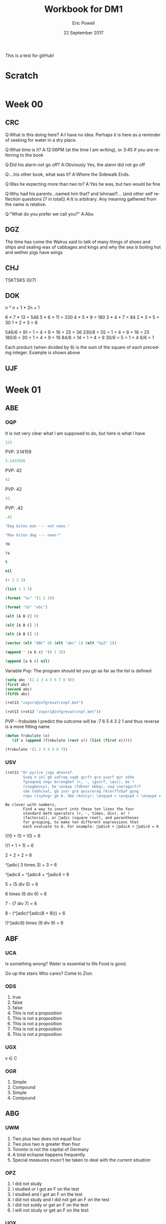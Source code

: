 #+TITLE: Workbook for DM1
#+AUTHOR: Eric Powell
#+EMAIL: pow13009@byui.edu
#+DATE: 22 September 2017
#+LANGUAGE: en
#+OPTIONS: H:5 num:nil toc:t \n:nil @:t ::t |:t ^:t *:t TeX:t LaTeX:t ':t |:t
#+OPTIONS: html-postamble:t
#+STARTUP: entitiespretty

This is a test for gitHub!

* Scratch
#+BEGIN_SRC emacs-lisp :results silent
  
#+END_SRC 

* Week 00
** CRC
  Q:What is this doing here?
  A:I have no idea. Perhaps it is here as a reminder of 
    seeking for water in a dry place. 

  Q:What time is it?
  A:12:56PM (at the time I am writing), or 3:45 if you are referring to the book

  Q:Did his alarm not go off?
  A:Obviously Yes, the alarm did not go off

  Q:...his other book, what was it?
  A:Where the Sidewalk Ends.

  Q:Was he expecting more than two to?
  A:Yes he was, but two would be fine

  Q:Why had his parents...named him that? and Ishmael?... (and other self reflection questions [7 in total])
  A:It is arbitrary. Any meaning gathered from the name is relative.

  Q:"What do you prefer we call you?"
  A:Abu

** DGZ 
  The time has come the Walrus said to talk of many things 
  of shoes and ships and sealing wax of cabbages and kings 
  and why the sea is boiling hot and wether pigs have wings
  
** CHJ
  TSKTSKS (0/7)
  
** DOK

  n  * n + 1 * 2n + 1

  6  * 7  * 13 = 546
  5  * 6  * 11 = 330
  4  * 5  * 9  = 180
  3  * 4  * 7  = 84
  2  * 3  * 5  = 30
  1  * 2  * 3  = 8

  546/6 = 91 = 1 + 4 + 9 + 16 + 25 + 36
  330/6 = 55 = 1 + 4 + 9 + 16 + 25
  180/6 = 30 = 1 + 4 + 9 + 16
  84/6  = 14 = 1 + 4 + 9
  30/6  = 5 = 1 + 4
  6/6   = 1

  Each product (when divided by 6) is the sum of the square of each preceding integer.
     Example is shown above

** UJF

* Week 01
** ABE
*** OQP

It is not very clear what I am supposed to do, but here is what I have

#+BEGIN_SRC  emacs-lisp
123 
#+END_SRC 

#+RESULTS:
: 123
    
PVP: 3.14159
#+BEGIN_SRC  emacs-lisp
 3.1415926 
#+END_SRC 

#+RESULTS:
: 3.1415926

PVP: 42
#+BEGIN_SRC  emacs-lisp
  42
#+END_SRC

#+RESULTS:
: 42

PVP: 42
#+BEGIN_SRC  emacs-lisp
  42.
#+END_SRC

#+RESULTS:
: 42

PVP: .42
#+BEGIN_SRC  emacs-lisp
  .42
#+END_SRC

#+RESULTS:
: 0.42

#+BEGIN_SRC  emacs-lisp
  "Dog bites man --- not news."
#+END_SRC

#+RESULTS:
: Dog bites man --- not news.

#+BEGIN_SRC  emacs-lisp
  "Man bites dog --- news!"
#+END_SRC

#+RESULTS:
: Man bites dog --- news!

#+BEGIN_SRC  emacs-lisp
  ?H
#+END_SRC

#+RESULTS:
: 72

#+BEGIN_SRC  emacs-lisp
  ?a
#+END_SRC

#+RESULTS:
: 97

#+BEGIN_SRC  emacs-lisp
  t
#+END_SRC

#+RESULTS:
: t

#+BEGIN_SRC  emacs-lisp
  nil
#+END_SRC

#+RESULTS:

#+BEGIN_SRC  emacs-lisp
  (+ 1 2 3)
#+END_SRC

#+RESULTS:
: 6

#+BEGIN_SRC  emacs-lisp
  (list 1 3 5)
#+END_SRC

#+RESULTS:
| 1 | 3 | 5 |

#+BEGIN_SRC  emacs-lisp
  (format "%s" '(1 2 3))
#+END_SRC

#+RESULTS:
: (1 2 3)

#+BEGIN_SRC  emacs-lisp
  (format "%S" "abc")
#+END_SRC

#+RESULTS:
: "abc"

#+BEGIN_SRC  emacs-lisp
  (elt [A B C] 0)
#+END_SRC

#+RESULTS:
: A

#+BEGIN_SRC  emacs-lisp
  (elt [A B C] 2)
#+END_SRC

#+RESULTS:
: C

#+BEGIN_SRC  emacs-lisp
  (elt [A B C] 3)
#+END_SRC

#+BEGIN_SRC  emacs-lisp
  (vector (elt "ABC" 0) (elt "abc" 1) (elt "XyZ" 2))
#+END_SRC

#+RESULTS:
: [65 98 90]

#+BEGIN_SRC  emacs-lisp
  (append ' (a b c) '(0 1 2))
#+END_SRC

#+RESULTS:
| a | b | c | 0 | 1 | 2 |

#+BEGIN_SRC  emacs-lisp
  (append [a b c] nil)
#+END_SRC 

#+RESULTS:
| a | b | c |

Variable Pvp: The program should let you go as far as the list is defined

#+BEGIN_SRC emacs-lisp
  (setq abc '(1 2 3 4 5 6 7 8 9))
  (first abc)
  (second abc)
  (fifth abc)
#+END_SRC

#+RESULTS:
: 5

#+BEGIN_SRC emacs-lisp
  (rot13 "zvpxr1@znfgrevatrznpf.bet")
#+END_SRC 

#+RESULTS:
: micke1@masteringemacs.org

#+BEGIN_SRC emacs-lisp
  (rot13 (rot13 "zvpxr1@znfgrevatrznpf.bet"))
#+END_SRC 

#+RESULTS:
: zvpxr1@znfgrevatrznpf.bet

  PVP -- frobulate
    I predict the outcome will be :7 6 5 4 3 2 1 and thus reverse is a more fitting name

#+BEGIN_SRC emacs-lisp
  (defun frobulate (x)
     (if x (append (frobulate (rest x)) (list (first x)))))
#+END_SRC

#+RESULTS:
: frobulate

#+BEGIN_SRC emacs-lisp
  (frobulate '(1 2 3 4 5 6 7))
#+END_SRC

#+RESULTS:
| 7 | 6 | 5 | 4 | 3 | 2 | 1 |

   

*** USV
   #+BEGIN_SRC emacs-lisp
     (rot13 "Or pyrire jvgu ahzoref. 
             Svaq n jnl gb vafreg vagb gurfr gra yvarf gur sbhe 
             fgnaqneq zngu bcrengbef (+, -, \gvzrf, \qvi), be ! 
             (snpgbevny), be \enqvp (fdhner ebbg), naq cneragurfrf 
             sbe tebhcvat, gb znxr gra qvssrerag rkcerffvbaf gung 
             rnpu rinyhngr gb 6. Sbe rknzcyr: \enqvp4 + \enqvp4 + \enqvp4 = 6") 
   #+END_SRC 

   #+RESULTS:
   : Be clever with numbers. 
   :         Find a way to insert into these ten lines the four 
   :         standard math operators (+, -, times, div), or ! 
   :         (factorial), or adic (square root), and parentheses 
   :         for grouping, to make ten different expressions that 
   :         each evaluate to 6. For example: adic4 + adic4 + adic4 = 6
  
 !(!0 + !0 + !0) = 6
 	 	 	 	 	 	 	 
   !(1	+	1	+	1) = 6
 	 	 	 	 	 	 	 
      2 + 2 + 2	 = 6
 	 	 	 	 	 	 	 
 ^[adic( 3	times	3) + 	3	=	6

 ^[adic4 + ^[adic4 + ^[adic4 = 6
 	 	 	 	 	 	 	 
  5	+	(5 div 5)	=	6
 	 	 	 	 	 	 	 
  6	times (6 div 6) =	6
 	 	 	 	 	 	 	 
  7	- (7 div 7)	=	6
 	 	 	 	 	 	 	 
  8	- (^[adic(^[adic(8 + 8)))	=	6
 	 	 	 	 	 	 	 
  !(^[adic9) times (9 div 9) =	6
 	 	 	 	 	 	 	 
** ABF
*** UCA
    Is something wrong?
    Water is essential to life
    Food is good.

    Go up the stairs
    Who cares?
    Come to Zion.
    
*** ODS
    1. true
    2. false
    3. false
    4. This is not a proposition
    5. This is not a proposition
    6. This is not a proposition
    7. This is not a proposition
    8. This is not a proposition

*** UGX
    v ∈ C

*** OGR
    1. Simple
    2. Compound
    3. Simple
    4. Compound

** ABG
*** UWM
    1. Two plus two does not equal four
    2. Two plus two is greater than four
    3. Toronto is not the capital of Germany
    4. A total eclispse happens frequently
    5. Special measures musn't be taken to deal with the current situation

*** OPZ
    1. I did not study
    2. I studied or I got an F on the test
    3. I studied and I got an F on the test
    4. I did not study and I did not get an F on the test
    5. I did not sutdy or get an F on the test
    6. I will not study or get an F on the test

*** UOX
    elisp has a if form which acts as a if-else block in c++ which if the conditional
    is true, it will evaluate the first statement, else it will evaluate the second

*** OTX
    1. Exculsive
    2. Inclusive
    3. Inclusive
    4. Inclusive
    5. Exclusive
    6. Exclusive

** ABI
*** UOT
    p q r p&q !r (p&q)or!r
    0 0 0  0   1     1
    0 0 1  0   0     0 
    0 1 0  0   1     1
    0 1 1  0   0     0
    1 0 0  0   1     1
    1 0 1  0   0     0
    1 1 0  1   1     1
    1 1 1  1   0     1



** ABK
*** OIM
    The binary sequence related to the second set of collums (001, 010, etc.)
    matches the 3rd collum in the first set (`A & `B & C)

*** UIN
   #+BEGIN_SRC emacs-lisp
     (setq A (set-difference '(A B C D E F G H I J K L M N O P Q R S T U V W X Y Z)
            '(A E H I K L M N O P U )))
   #+END_SRC 

   #+RESULTS:
   | B | C | D | F | G | J | Q | R | S | T | V | W | X | Y | Z |
 
** ABL
*** OJL 
    p ∧ q ∧ r

*** UCG
**** 1 
    #+BEGIN_SRC  emacs-lisp
      (setq A ["verve" "vim" "vigor"]
            B ["butter" "vinegar" "pepper" "vigor"]
            A-union-B ["verve" "vim" "vigor" "butter" "vinegar" "pepper" "vigor"])
    #+END_SRC 

    #+RESULTS:
    : ["verve" "vim" "vigor" "butter" "vinegar" "pepper" "vigor"]

**** 2  
     #+BEGIN_SRC emacs-lisp
       (seq-intersection '["verve" "vim" "vigor"]
       ["butter" "vinegar" "pepper" "vigor"])
     #+END_SRC 

   #+RESULTS:
   | vigor |

    #+BEGIN_SRC  emacs-lisp
       
    #+END_SRC 

**** 3
     
** ABM
*** OIO
   #+BEGIN_SRC emacs-lisp
     (setq A [size]
           a 4
           B [b i g g e r i n s i z e]
           b 12
           A-is-a-subset-of-B t
           a-is-less-than-or-equal-to-b t)
   #+END_SRC 

   #+RESULTS:
   : t

*** UIJ
    3 \rightarrow 2 \rightarrow 1
*** OQT
   1. I got an A on the test because I studied
   2. I neither studied nor got an A on the test
   3. I would have studied or got an A on the test, so I didn't study
   4. I did not get an A on the test because I didn't study

*** UTQ
    1. p∧q
    2.¬p \rightarrow q 
    3. p \rightarrow ¬q 
    4. (¬p ∧ ¬q) ∨ (p ∧ q)


*** OYU
    q \rightarrow p;  p is nessicary for q to occur; q happens as a consequence of p; q only occurs when p is present

*** UOH
    1. p \rightarrow q
    2. p \rightarrow q
    3. p \rightarrow q

*** OZD
    1. t
    2. nil
    3. nil
    4. t

*** UZM
    1. t
    2. f
    3. f
    4. t

*** OOY
    1. if you want to win the contest, then you must sign up
    2. if I go outside, then I get a cold
    3. if you are an A student, then you cna recieve the scholarship
    4. if you leave now, then you will get there on time
    5. if I act now, thne I'll get half off

*** UFZ
    I have investigated converse, inverse, and contrapositive conditionals
    I have no idea what else you want me to put here

*** OKJ
**** 1
     We won't got to the park if it rains today 
     If it doesn't rain today, we will go to the park
     If will go to the park if it doesn't rain today
**** 2
     I'll give you a pat on the back if you do your homework
     If you don't do your homework, I won't give you a pat on the back
     I won't give you a pat on the back if you don't do your homework
**** 3
     I get sick whenever I babysit
     Whenever I don't babysit, I don't get sick
     I don't get sick whenever I don't babysit
**** 4
     I go to class everytime there is a quiz
     Whenever there isn't a quiz, I don't go to class
     I don't go to class when there is no quiz
**** 5
     when I stay up past my bedtime I wake up late
     I wake up early when I go to bed at my bedtime
     When I go to bed on time, I wake up early

*** UVH
**** 1
     | p | q | p \rightarrow q | 
     | 0 | 0 |   0   |
     | 0 | 1 |   0   |
     | 1 | 0 |   1   |
     | 1 | 1 |   1   |
**** 2
     | p | q | p xor q  | 
     | 0 | 0 |   0   |
     | 0 | 1 |   1  |
     | 1 | 0 |   1   |
     | 1 | 1 |   0  |
**** 3
     see 1
**** 4
     | p | q | ¬p \rightarrow q | 
     | 0 | 0 |   1   |
     | 0 | 1 |   1   |
     | 1 | 0 |   0   |
     | 1 | 1 |   0   |
**** 5
     | p | q | p \rightarrow  ¬q | 
     | 0 | 0 |   0   |
     | 0 | 1 |   0   |
     | 1 | 0 |   1   |
     | 1 | 1 |   1   |
    
*** OJM
**** 1
     | 0 | 0 |   0   |
     | 0 | 1 |   0   |
     | 1 | 0 |   1   |
     | 1 | 1 |   0   |

**** 2
     | 0 | 0 |   1  |
     | 0 | 1 |   0   |
     | 1 | 0 |   1   |
     | 1 | 1 |   0  |

**** 3
     | 0 | 0 |   0   |
     | 0 | 1 |   0   |
     | 1 | 0 |   1   |
     | 1 | 1 |   1   |

**** 4 
     This is always true

**** 5 
     This is always true

*** ULQ
    | p | q | r | s | final |
    | 0 | 0 | 0 | 0 |     0 |
    | 0 | 0 | 0 | 1 |     0 |
    | 0 | 0 | 1 | 0 |     0 |
    | 0 | 0 | 1 | 1 |     0 |
    | 0 | 1 | 0 | 0 |     0 |
    | 0 | 1 | 0 | 1 |     0 |
    | 0 | 1 | 1 | 0 |     0 |
    | 0 | 1 | 1 | 1 |     0 |
    | 1 | 0 | 0 | 0 |     0 |
    | 1 | 0 | 0 | 1 |     0 |
    | 1 | 0 | 1 | 0 |     0 |
    | 1 | 0 | 1 | 1 |     0 |
    | 1 | 1 | 0 | 0 |     0 |
    | 1 | 1 | 0 | 1 |     0 |
    | 1 | 1 | 1 | 1 |     1 |

*** OTD
    | p | q | r | final |
    | 0 | 0 | 0 |     0 |
    | 0 | 0 | 1 |     0 |
    | 0 | 1 | 0 |     0 |
    | 0 | 1 | 1 |     1 |
    | 1 | 0 | 0 |     0 |
    | 1 | 0 | 1 |     1 |
    | 1 | 1 | 0 |     0 |
    | 1 | 1 | 1 |     1 |
    
** ABN
*** UJU
**** 1
     | p | q | p ∨ q |
     | 0 | 0 |     0 |
     | 0 | 1 |     1 |
     | 1 | 0 |     1 |
     | 1 | 1 |     1 |
     
     | q | p | q ∨ p |
     | 0 | 0 |     0 |
     | 0 | 1 |     1 |
     | 1 | 0 |     1 |
     | 1 | 1 |     1 |

**** 2
     | p | q | p \wedge q |
     | 0 | 0 |     0 |
     | 0 | 1 |     0 |
     | 1 | 0 |     0 |
     | 1 | 1 |     1 |
     
     | q | p | q \wedge p |
     | 0 | 0 |     0 |
     | 0 | 1 |     0 |
     | 1 | 0 |     0 |
     | 1 | 1 |     1 |


*** OLH
**** 1
    | p | q | r | (p \vee q) | (p \vee q) \vee r | (q \vee r) | p \vee (q \vee r) |
    | 0 | 0 | 0 |       0 |           0 |       0 |           0 |
    | 0 | 0 | 1 |       0 |           1 |       1 |           1 |
    | 0 | 1 | 0 |       1 |           1 |       1 |           1 |
    | 0 | 1 | 1 |       1 |           1 |       1 |           1 |
    | 1 | 0 | 0 |       1 |           1 |       0 |           1 |
    | 1 | 0 | 1 |       1 |           1 |       1 |           1 |
    | 1 | 1 | 0 |       1 |           1 |       1 |           1 |
    | 1 | 1 | 1 |       1 |           1 |       1 |           1 |

**** 2
    | p | q | r | (p \wedge q) | (p \wedge q) \wedge r | (q \wedge r) | p \wedge (q \wedge r) |
    | 0 | 0 | 0 |       0 |           0 |       0 |           0 |
    | 0 | 0 | 1 |       0 |           0 |       0 |           0 |
    | 0 | 1 | 0 |       0 |           0 |       0 |           0 |
    | 0 | 1 | 1 |       0 |           0 |       1 |           0 |
    | 1 | 0 | 0 |       0 |           0 |       0 |           0 |
    | 1 | 0 | 1 |       0 |           0 |       0 |           0 |
    | 1 | 1 | 0 |       1 |           0 |       0 |           0 |
    | 1 | 1 | 1 |       1 |           1 |       1 |           1 |

*** UWY
**** 1
     | p | q | r | p \wedge (q \vee r) | (p \wedge q) \vee (p \wedge r) |
     | 0 | 0 | 0 |           0 |                 0 |
     | 0 | 0 | 1 |           0 |                 0 |
     | 0 | 1 | 0 |           0 |                 0 |
     | 0 | 1 | 1 |           0 |                 0 |
     | 1 | 0 | 0 |           0 |                 0 |
     | 1 | 0 | 1 |           1 |                 1 |
     | 1 | 1 | 0 |           1 |                 1 |
     | 1 | 1 | 1 |           1 |                 1 |

**** 2
     | p | q | r | p \vee (q \wedge r) | (p \vee q) \wedge (p \vee r) |
     | 0 | 0 | 0 |           0 |                 0 |
     | 0 | 0 | 1 |           0 |                 0 |
     | 0 | 1 | 0 |           0 |                 0 |
     | 0 | 1 | 1 |           1 |                 1 |
     | 1 | 0 | 0 |           1 |                 1 |
     | 1 | 0 | 1 |           1 |                 1 |
     | 1 | 1 | 0 |           1 |                 1 |
     | 1 | 1 | 1 |           1 |                 1 |

*** OBW
**** 1
     | p | q | \neg p | \neg q | \neg p \wedge \neg q | \neg(p \vee q) |
     | 0 | 0 |   1 |   1 |         1 |        1 |
     | 0 | 1 |   1 |   0 |         0 |        0 |
     | 1 | 0 |   0 |   1 |         0 |        0 |
     | 1 | 1 |   0 |   0 |         0 |        0 | 

**** 2
     | p | q | \neg p | \neg q | \neg p \vee \neg q | \neg(p \wedge q) |
     | 0 | 0 |   1 |   1 |         1 |        1 |
     | 0 | 1 |   1 |   0 |         1 |        1 |
     | 1 | 0 |   0 |   1 |         1 |        1 |
     | 1 | 1 |   0 |   0 |         0 |        0 | 

*** USL
**** 1
     | p | p \wedge 1 |
     | 0 |     0 |
     | 1 |     1 |

**** 2 
     | p | p \vee 0 |
     | 0 |     0 |
     | 1 |     1 |
    
**** 3 
     | p | \neg p | \neg\neg p |
     | 0 |   1 |    0 |
     | 1 |   0 |    1 |

**** 4 
     | p | p \wedge 0 |
     | 0 |     0 |
     | 1 |     0 |

**** 5
     | p | p \vee 1 |
     | 0 |     1 |
     | 1 |     1 |

*** OYP
**** 1 - idempotence
**** 2 - absorbsion
**** 3 - idempotence
**** 4 - absorbsion
**** 5 - double negation

*** UBV
    1. Losing the first round is not necessary for losing the trophy
    2. losing the tournament is not sffecient for losing the trophy
    3. I am not weak nor unsuccessful 
    4. you cannot pass and fail this test
    5. Not getting an A on the final exam is not necessary nor suffecient for failing this class

*** OKQ

*** UKF

*** OKL

*** UEZ
    \neg p \vee \neg q \wedge \neg r

** ABO
*** OYW
***** defun prop-eval
#+BEGIN_SRC emacs-lisp :results silent
  (defun --> (p q)
    "Conditional: p only if q"
    (or (not p) q))

  (defun <--> (p q)
    "Biconditional: p if and only if q"
    (and (--> p q) (--> q p)))

  (defun valid-connective (op)
    (or (eq op 'and) (eq op 'or) (eq op 'xor)
        (eq op '-->) (eq op '<-->)))
#+END_SRC

#+BEGIN_SRC emacs-lisp :results silent
  (defun prop-eval (prop)
    (unless (and (vectorp prop)
                 (= 3 (length prop))
                 (valid-connective (elt prop 1)))
      (error "bad parameters"))
    (let* ((op (elt prop 1))
           (l (eval (elt prop 0)))
           (r (eval (elt prop 2)))
           (lval (y-or-n-p (mapconcat 'symbol-name l " ")))
           (rval (y-or-n-p (mapconcat 'symbol-name r " ")))
           (result (eval (list op lval rval))))
      (list l (list lval) op r (list rval) 'yields result)))
#+END_SRC

***** and

#+BEGIN_SRC emacs-lisp :results raw
  (let* ((p [It is raining])
         (q [The grass is wet])
         (p-and-q [p and q]))
    (prop-eval p-and-q))
#+END_SRC

#+RESULTS:
([It is raining] (t) and [The grass is wet] (t) yields t)

***** -->

#+BEGIN_SRC emacs-lisp :results raw
  (let* ((p [It is raining])
         (q [The grass is wet])
         (p-onlyif-q [p --> q]))
    (prop-eval p-onlyif-q))
#+END_SRC

#+RESULTS:
([It is raining] (nil) --> [The grass is wet] (t) yields t)
([It is raining] (t) --> [The grass is wet] (nil) yields nil)

***** <-->

#+BEGIN_SRC emacs-lisp :results raw
  (let* ((p [It is raining])
         (q [The grass is wet])
         (p-equivalent-q [p <--> q]))
    (prop-eval p-equivalent-q))
#+END_SRC

#+RESULTS:
([It is raining] (t) <--> [The grass is wet] (t) yields t)

***** OR

#+BEGIN_SRC emacs-lisp :results raw
  (let* ((p [It is raining])
         (q [The grass is wet])
         (p-or-q [p or q]))
    (prop-eval p-or-q))
#+END_SRC

#+RESULTS:
([It is raining] (t) or [The grass is wet] (t) yields t)


***** xor
      
#+BEGIN_SRC emacs-lisp :results raw
  (let* ((p [It is raining])
         (q [The grass is wet])
         (p-xor-q [p xor q]))
    (prop-eval p-xor-q))
#+END_SRC

*** UEF
    
*** OUB
*** UQY

** Other
*** Email Puzzle 1 "Clock"
*** Email Puzzle 2 "Hat Problem"
    a. The student is wearing a white hat. She knows this based off of a few facts.
    First it is important to note that there is only 7 possible combination of hats.
    When the first student looks at the other 2 and cannot determine what color hat 
    he is wearing, that means that the other two people are not wearing red hats, which
    is the only way he could know what hat he is wearing. This also must mean that at
    least student 2 or 3 is wearing a white hat. In order for studet 2 to know what hat
    he or she is wearing is to see that student 3 is wearing a red hat (because of the 
    fact that student one saw at least one white hat). So using those facts, Student 3 
    is wearing a white hat. 
   
